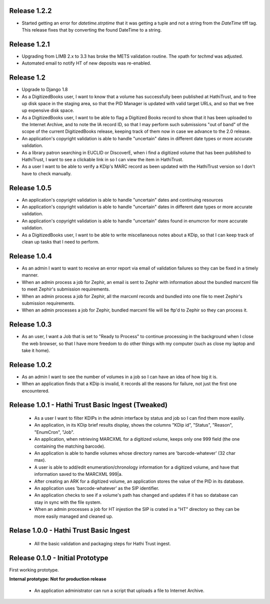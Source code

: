 Release 1.2.2
-------------
* Started getting an error for `datetime.strptime` that it was getting a tuple and not a string from the `DateTime` tiff tag. This release fixes that by converting the found DateTime to a string.

Release 1.2.1
-------------
* Upgrading from LIMB 2.x to 3.3 has broke the METS validation routine. The xpath for `techmd` was adjusted.
* Automated email to notify HT of new deposits was re-enabled.

Release 1.2
-----------
* Upgrade to Django 1.8
* As a DigitizedBooks user, I want to know that a volume has successfully been published at HathiTrust, and to free up disk space in the staging area, so that the PID Manager is updated with valid target URLs, and so that we free up expensive disk space.
* As a DigitizedBooks user, I want to be able to flag a Digitized Books record to show that it has been uploaded to the Internet Archive, and to note the IA record ID, so that I may perform such submissions "out of band" of the scope of the current DigitizedBooks release, keeping track of them now in case we advance to the 2.0 release.
* An application's copyright validation is able to handle "uncertain" dates in different date types or more accurate validation.
* As a library patron searching in EUCLID or DiscoverE, when i find a digitized volume  that has been published to HathiTrust, I want to see a clickable link in so I can view the item in HathiTrust.
* As a user I want to be able to verify a KDip's MARC record as been updated with the HathiTrust version so I don't have to check manually.

Release 1.0.5
-------------
* An application's copyright validation is able to handle "uncertain" dates and continuing resources
* An application's copyright validation is able to handle "uncertain" dates in different date types or more accurate validation.
* An application's copyright validation is able to handle "uncertain" dates found in enumcron for more accurate validation.
* As a DigitizedBooks user, I want to be able to write miscellaneous notes about a KDip, so that I can keep track of clean up tasks that I need to perform.

Release 1.0.4
-------------
* As an admin I want to want to receive an error report via email of validation failures so they can be fixed in a timely manner.
* When an admin process a job for Zephir, an email is sent to Zephir with information about the bundled marcxml file to meet Zephir's submission requirements.
* When an admin process a job for Zephir, all the marcxml records and bundled into one file to meet Zephir's submission requirements.
* When an admin processes a job for Zephir, bundled marcxml file will be ftp'd to Zephir so they can process it.

Release 1.0.3
-------------
* As an user, I want a Job that is set to "Ready to Process" to continue processing in the background when I close the web browser, so that I have more freedom to do other things with my computer (such as close my laptop and take it home).

Release 1.0.2
-------------
* As an admin I want to see the number of volumes in a job so I can have an idea of how big it is.

* When an application finds that a KDip is invalid, it records all the reasons for failure, not just the first one encountered.

Release 1.0.1 - Hathi Trust Basic Ingest (Tweaked)
--------------------------------------------------

 * As a user I want to filter KDIPs in the admin interface by status and job so I can find them more easlily.
 * An application, in its KDip brief results display, shows the columns "KDip id", "Status", "Reason", "EnumCron", "Job".
 * An application, when retrieving MARCXML for a digitized volume, keeps only one 999 field (the one containing the matching barcode).
 * An application is able to handle volumes whose directory names are 'barcode-whatever' (32 char max).
 * A user is able to add/edit enumeration/chronology information for a digitized volume, and have that information saved to the MARCXML 999|a.
 * After creating an ARK for a digitized volume, an application stores the value of the PID in its database.
 * An application uses 'barcode-whatever' as the SIP identifier.
 * An application checks to see if a volume's path has changed and updates if it has so database can stay in sync with the file system.
 * When an admin processes a job for HT injestion the SIP is crated in a "HT" directory so they can be more easily managed and cleaned up.

Relase 1.0.0 - Hathi Trust Basic Ingest
---------------------------------------

 * All the basic validation and packaging steps for Hathi Trust ingest.


Release 0.1.0 - Initial Prototype
---------------------------------
First working prototype.

**Internal prototype: Not for production release**

 * An application administrator can run a script that uploads a file to Internet Archive.
